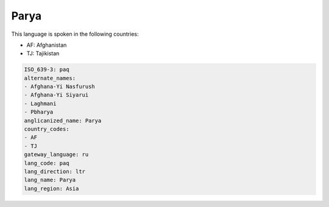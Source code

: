 .. _paq:

Parya
=====

This language is spoken in the following countries:

* AF: Afghanistan
* TJ: Tajikistan

.. code-block:: yaml

    ISO_639-3: paq
    alternate_names:
    - Afghana-Yi Nasfurush
    - Afghana-Yi Siyarui
    - Laghmani
    - Pbharya
    anglicanized_name: Parya
    country_codes:
    - AF
    - TJ
    gateway_language: ru
    lang_code: paq
    lang_direction: ltr
    lang_name: Parya
    lang_region: Asia
    
